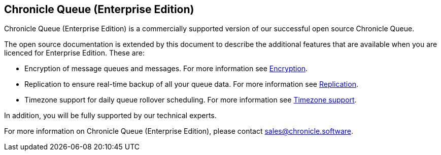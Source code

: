 == Chronicle Queue (Enterprise Edition)
Chronicle Queue (Enterprise Edition) is a commercially supported version of our successful open source Chronicle Queue.

The open source documentation is extended by this document to describe the additional features that are available when you are licenced for Enterprise Edition. These are:

- Encryption of message queues and messages. For more information see <<encryption.adoc#, Encryption>>.
- Replication to ensure real-time backup of all your queue data. For more information see <<replication.adoc#, Replication>>.
- Timezone support for daily queue rollover scheduling. For more information see <<timezone_rollover.adoc#, Timezone support>>.

In addition, you will be fully supported by our technical experts.

For more information on Chronicle Queue (Enterprise Edition), please contact mailto:sales@chronicle.software[sales@chronicle.software].

